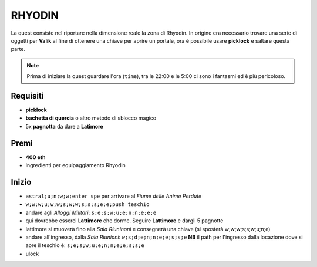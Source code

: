 RHYODIN
=======
La quest consiste nel riportare nella dimensione reale la zona di Rhyodin.
In origine era necessario trovare una serie di oggetti per **Valik** al fine
di ottenere una chiave per aprire un portale, ora è possibile usare **picklock** e
saltare questa parte.

.. note::

    Prima di iniziare la quest guardare l'ora (``time``), tra le 22:00 e le 5:00
    ci sono i fantasmi ed è più pericoloso.

Requisiti
---------
* **picklock**
* **bachetta di quercia** o altro metodo di sblocco magico
* 5x **pagnotta** da dare a **Latimore**

Premi
-----
* **400 eth**
* ingredienti per equipaggiamento Rhyodin

Inizio
------
* ``astral;u;n;w;w;enter spe`` per arrivare al *Fiume delle Anime Perdute*
* ``w;w;w;u;w;w;s;w;w;s;s;s;e;e;push teschio``
* andare agli *Alloggi Militari*: ``s;e;s;w;u;e;n;n;e;e;e``
* qui dovrebbe esserci **Lattimore** che dorme. Seguire **Lattimore** e dargli 5 pagnotte
* lattimore si muoverà fino alla *Sala Riuninoni* e consegnerà una chiave (si sposterà w;w;w;s;s;w;u;n;e)
* andare all'ingresso, dalla *Sala Riunioni*: ``w;s;d;e;n;n;e;e;s;s;e``
  **NB** il path per l'ingresso dalla locazione dove si apre il teschio è: ``s;e;s;w;u;e;n;n;e;e;s;s;e``
* ulock

